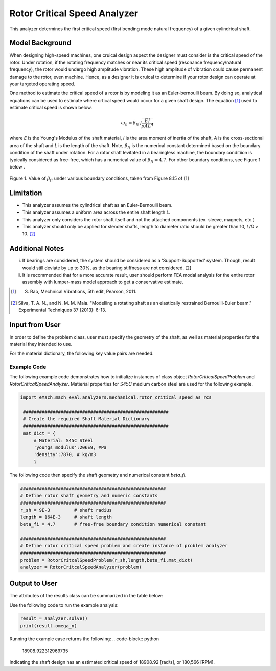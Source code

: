 .. _rotor_critical_speed_analyzer:


Rotor Critical Speed Analyzer
##############################
This analyzer determines the first critical speed (first bending mode natural frequency) of a given cylindrical shaft.

Model Background
****************
When designing high-speed machines, one cruical design aspect the designer must consider is the critical speed of the rotor. 
Under rotation, if the rotating frequency matches or near its critical speed (resonance frequency/natural frequency), the rotor would undergo high amplitude vibration. 
These high amplitude of vibration could cause permanent damage to the rotor, even machine. Hence, as a designer it is cruical to determine if your rotor design can operate at your targeted operating speed.

One method to estimate the critical speed of a rotor is by modeling it as an Euler-bernoulli beam. By doing so, analytical equations can be used to estimate where crtical speed would occur for a given shaft design. 
The equation [1]_ used to estimate critical speed is shown below. 

.. math::

   \omega_n = \beta_{fi} \sqrt{\frac{EI}{\rho AL^4}} 

where `E` is the Young's Modulus of the shaft material, `I` is the area moment of inertia of the shaft, `A` is the cross-sectional area of the shaft and `L` is the length of the shaft.
Note,  :math:`\beta_{fi}` is the numerical constant determined based on the boundary condition of the shaft under rotation. 
For a rotor shaft levitated in a bearingless machine, the boundary conditiion is typically considered as free-free, which has a numerical value of :math:`\beta_{fi}=4.7`. For other boundary conditions, see Figure 1 below .

.. figure:: ./Images/BoundaryConditionCriticalSpeed.png
   :alt: BoundaryConditionTable_Rao 
   :align: center
   :width: 700

   Figure 1. Value of :math:`\beta_{fi}` under various boundary conditions, taken from Figure 8.15 of [1]

Limitation
****************
* This analyzer assumes the cylindrical shaft as an Euler-Bernoulli beam.
* This analyzer assumes a uniform area across the entire shaft length `L`.
* This analyzer only considers the rotor shaft itself and not the attached components (ex. sleeve, magnets, etc.)
* This analyzer should only be applied for slender shafts, length to diameter ratio should be greater than 10, `L/D` > 10. [2]_

Additional Notes
****************
i. If bearings are considered, the system should be considered as a 'Support-Supported' system. Though, result would still deviate by up to 30%, as the bearing stiffness are not considered. [2]
ii. It is recommended that for a more accurate result, user should perform FEA modal analysis for the entire rotor assembly with lumper-mass model approach to get a conservative estimate.

.. [1]  S. Rao, Mechnical Vibrations, 5th edit, Pearson, 2011.
.. [2]  Silva, T. A. N., and N. M. M. Maia. "Modelling a rotating shaft as an elastically restrained Bernoulli-Euler beam." Experimental Techniques 37 (2013): 6-13.

Input from User
**********************************
In order to define the problem class, user must specify the geometry of the shaft, as well as material properties for the material they intended to use. 

.. _input-dict:
.. csv-table:: Input for rotor critical speed problem
   :file: inputs_rotor_critical_speed_analyzer.csv
   :widths: 70, 70, 30
   :header-rows: 1

For the material dictionary, the following key value pairs are needed. 

.. _mat-dict:
.. csv-table:: ``material`` dictionary for rotor critical speed problem
   :file: inputs_mat_dict_rotor_critical_speed_analyzer.csv
   :widths: 70, 70, 30
   :header-rows: 1

Example Code
~~~~~~~~~~~~~~~~~~~~~~~~~~~~
The following example code demonstrates how to initialize instances of class object `RotorCriticalSpeedProblem` and `RotorCriticalSpeedAnalyzer`. 
Matierial properties for `S45C` medium carbon steel are used for the following example.

.. code-block:: python

   import eMach.mach_eval.analyzers.mechanical.rotor_critical_speed as rcs

    ######################################################
    # Create the required Shaft Material Dictionary
    ######################################################
    mat_dict = { 
        # Material: S45C Steel
        'youngs_modulus':206E9, #Pa
        'density':7870, # kg/m3
        }

The following code then specify the shaft geometry and numerical constant `beta_fi`.

.. code-block:: python

    ######################################################
    # Define rotor shaft geometry and numeric constants
    ######################################################
    r_sh = 9E-3         # shaft radius
    length = 164E-3     # shaft length
    beta_fi = 4.7       # free-free boundary condition numerical constant

    ######################################################
    # Define rotor critical speed problem and create instance of problem analyzer
    ######################################################
    problem = RotorCritcalSpeedProblem(r_sh,length,beta_fi,mat_dict)
    analyzer = RotorCritcalSpeedAnalyzer(problem)

Output to User
***********************************

The attributes of the results class can be summarized in the table below:

.. csv-table::  results of rotor critical speed analyzer
   :file: results_rotor_critical_speed_analyzer.csv
   :widths: 70, 70, 30
   :header-rows: 1

Use the following code to run the example analysis:

.. code-block:: python

    result = analyzer.solve()
    print(result.omega_n)

Running the example case returns the following:
.. code-block:: python

   18908.922312969735

Indicating the shaft design has an estimated critical speed of 18908.92 [rad/s], or 180,566 [RPM].